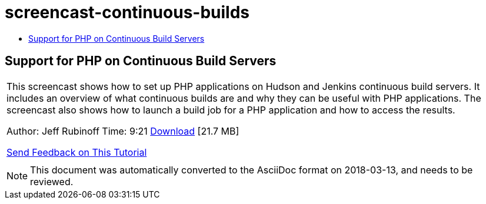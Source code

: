 // 
//     Licensed to the Apache Software Foundation (ASF) under one
//     or more contributor license agreements.  See the NOTICE file
//     distributed with this work for additional information
//     regarding copyright ownership.  The ASF licenses this file
//     to you under the Apache License, Version 2.0 (the
//     "License"); you may not use this file except in compliance
//     with the License.  You may obtain a copy of the License at
// 
//       http://www.apache.org/licenses/LICENSE-2.0
// 
//     Unless required by applicable law or agreed to in writing,
//     software distributed under the License is distributed on an
//     "AS IS" BASIS, WITHOUT WARRANTIES OR CONDITIONS OF ANY
//     KIND, either express or implied.  See the License for the
//     specific language governing permissions and limitations
//     under the License.
//

= screencast-continuous-builds
:jbake-type: page
:jbake-tags: old-site, needs-review
:jbake-status: published
:keywords: Apache NetBeans  screencast-continuous-builds
:description: Apache NetBeans  screencast-continuous-builds
:toc: left
:toc-title:

== Support for PHP on Continuous Build Servers

|===
|This screencast shows how to set up PHP applications on Hudson and Jenkins continuous build servers. It includes an overview of what continuous builds are and why they can be useful with PHP applications. The screencast also shows how to launch a build job for a PHP application and how to access the results.

Author: Jeff Rubinoff
Time: 9:21
link:http://bits.netbeans.org/media/php-continuous-builds.flv[Download] [21.7 MB]

link:/about/contact_form.html?to=3&subject=Feedback:%20PHP%20Continuous%20Builds%20Screencast[Send Feedback on This Tutorial]
 |  
|===

NOTE: This document was automatically converted to the AsciiDoc format on 2018-03-13, and needs to be reviewed.
